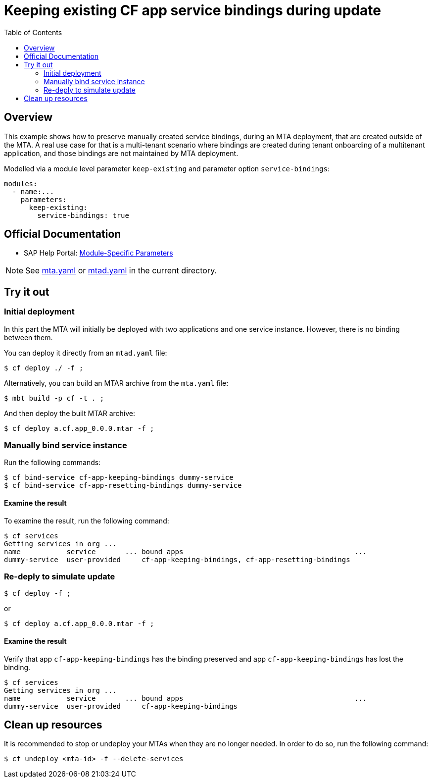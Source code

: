 # Keeping existing CF app service bindings during update
:toc:

## Overview
This example shows how to preserve manually created service bindings, during an MTA deployment, that are created outside of the MTA. A real use case for that is a multi-tenant scenario where bindings are created during tenant onboarding of a multitenant application, and those bindings are not maintained by MTA deployment. 

Modelled via a module level parameter `keep-existing` and parameter option `service-bindings`:
```bash 
modules:
  - name:...
    parameters:
      keep-existing: 
        service-bindings: true
```

## Official Documentation

* SAP Help Portal: link:https://help.sap.com/viewer/65de2977205c403bbc107264b8eccf4b/Cloud/en-US/177d34d45e3d4fd99f4eeeffc5814cf1.html#loio177d34d45e3d4fd99f4eeeffc5814cf1__section_moduleSpecificParameters[Module-Specific Parameters]

NOTE: See link:mta.yaml[mta.yaml] or link:mtad.yaml[mtad.yaml] in the current directory.

## Try it out

### Initial deployment
In this part the MTA will initially be deployed with two applications and one service instance. However, there is no binding between them.

You can deploy it directly from an `mtad.yaml` file:

```bash
$ cf deploy ./ -f ;
```

Alternatively, you can build an MTAR archive from the `mta.yaml` file:

```bash
$ mbt build -p cf -t . ;
```

And then deploy the built MTAR archive:

```bash
$ cf deploy a.cf.app_0.0.0.mtar -f ;
```

### Manually bind service instance

Run the following commands:

```bash
$ cf bind-service cf-app-keeping-bindings dummy-service
$ cf bind-service cf-app-resetting-bindings dummy-service
```

#### Examine the result

To examine the result, run the following command:

```bash
$ cf services
Getting services in org ...
name           service       ... bound apps                                         ...  
dummy-service  user-provided     cf-app-keeping-bindings, cf-app-resetting-bindings                                    
```

### Re-deply to simulate update

```bash
$ cf deploy -f ;
```

or

```bash
$ cf deploy a.cf.app_0.0.0.mtar -f ;
```

#### Examine the result

Verify that  app `cf-app-keeping-bindings` has the binding preserved and app `cf-app-keeping-bindings` has lost the binding.

```bash
$ cf services
Getting services in org ...
name           service       ... bound apps                                         ...  
dummy-service  user-provided     cf-app-keeping-bindings                                     
```

## Clean up resources
It is recommended to stop or undeploy your MTAs when they are no longer needed. In order to do so, run the following command:
``` bash
$ cf undeploy <mta-id> -f --delete-services
```

